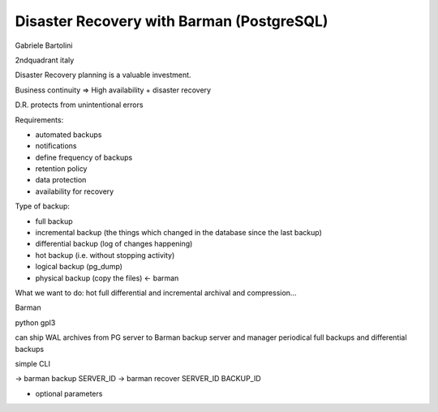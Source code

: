 ============================================
Disaster Recovery with Barman (PostgreSQL)
============================================
Gabriele Bartolini


2ndquadrant italy

Disaster Recovery planning is a valuable investment. 

Business continuity => High availability + disaster recovery

D.R. protects from unintentional errors

Requirements: 

* automated backups
* notifications
* define frequency of backups
* retention policy
* data protection
* availability for recovery

Type of backup: 

* full backup
* incremental backup (the things which changed in the database since the last backup)
* differential backup (log of changes happening)
* hot backup (i.e. without stopping activity)
* logical backup (pg_dump)
* physical backup (copy the files) <- barman

What we want to do: 
hot full differential and incremental
archival and compression... 

Barman

python
gpl3


can ship WAL archives from PG server to Barman backup server and manager
periodical full backups and differential backups

simple CLI

-> barman backup SERVER_ID
-> barman recover SERVER_ID BACKUP_ID

+ optional parameters
